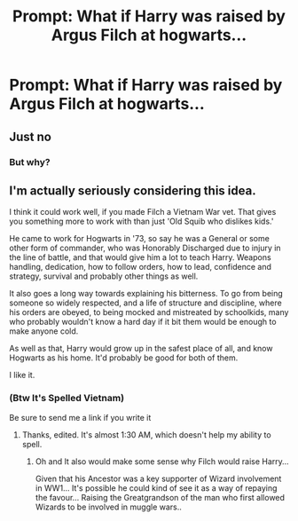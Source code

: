 #+TITLE: Prompt: What if Harry was raised by Argus Filch at hogwarts...

* Prompt: What if Harry was raised by Argus Filch at hogwarts...
:PROPERTIES:
:Author: NightspawnsonofLuna
:Score: 1
:DateUnix: 1587767026.0
:DateShort: 2020-Apr-25
:END:

** Just no
:PROPERTIES:
:Author: Tomczakowski
:Score: 1
:DateUnix: 1587768335.0
:DateShort: 2020-Apr-25
:END:

*** But why?
:PROPERTIES:
:Author: NightspawnsonofLuna
:Score: 1
:DateUnix: 1588189175.0
:DateShort: 2020-Apr-30
:END:


** I'm actually seriously considering this idea.

I think it could work well, if you made Filch a Vietnam War vet. That gives you something more to work with than just 'Old Squib who dislikes kids.'

He came to work for Hogwarts in '73, so say he was a General or some other form of commander, who was Honorably Discharged due to injury in the line of battle, and that would give him a lot to teach Harry. Weapons handling, dedication, how to follow orders, how to lead, confidence and strategy, survival and probably other things as well.

It also goes a long way towards explaining his bitterness. To go from being someone so widely respected, and a life of structure and discipline, where his orders are obeyed, to being mocked and mistreated by schoolkids, many who probably wouldn't know a hard day if it bit them would be enough to make anyone cold.

As well as that, Harry would grow up in the safest place of all, and know Hogwarts as his home. It'd probably be good for both of them.

I like it.
:PROPERTIES:
:Author: Rose_Red_Wolf
:Score: 1
:DateUnix: 1588251799.0
:DateShort: 2020-Apr-30
:END:

*** (Btw It's Spelled Vietnam)

Be sure to send me a link if you write it
:PROPERTIES:
:Author: NightspawnsonofLuna
:Score: 1
:DateUnix: 1588252774.0
:DateShort: 2020-Apr-30
:END:

**** Thanks, edited. It's almost 1:30 AM, which doesn't help my ability to spell.
:PROPERTIES:
:Author: Rose_Red_Wolf
:Score: 1
:DateUnix: 1588253305.0
:DateShort: 2020-Apr-30
:END:

***** Oh and It also would make some sense why Filch would raise Harry...

Given that his Ancestor was a key supporter of Wizard involvement in WW1... It's possible he could kind of see it as a way of repaying the favour... Raising the Greatgrandson of the man who first allowed Wizards to be involved in muggle wars..
:PROPERTIES:
:Author: NightspawnsonofLuna
:Score: 1
:DateUnix: 1589204757.0
:DateShort: 2020-May-11
:END:
